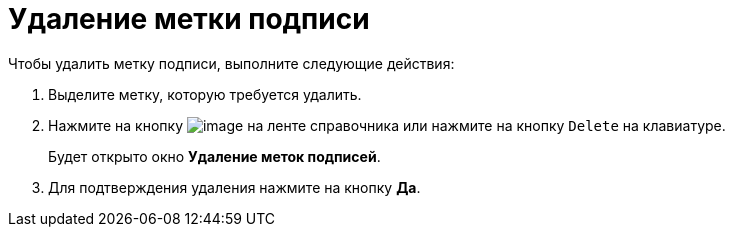 = Удаление метки подписи

.Чтобы удалить метку подписи, выполните следующие действия:
. Выделите метку, которую требуется удалить.
. Нажмите на кнопку image:buttons/sign_delete_red_x.png[image] на ленте справочника или нажмите на кнопку `Delete` на клавиатуре.
+
Будет открыто окно *Удаление меток подписей*.
. Для подтверждения удаления нажмите на кнопку *Да*.
